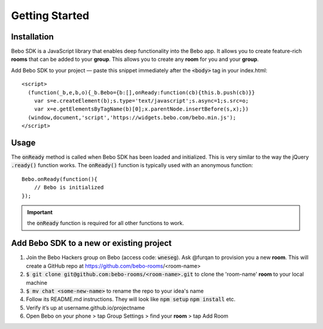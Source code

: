 Getting Started
===============

Installation
---------------
Bebo SDK is a JavaScript library that enables deep functionality into the Bebo app. It allows you to create feature-rich **rooms** that can be added to your **group**. This allows you to create any **room** for you and your **group**.

Add Bebo SDK to your project — paste this snippet immediately after the :code:`<body>` tag in your index.html::

    <script>
      (function(_b,e,b,o){_b.Bebo={b:[],onReady:function(cb){this.b.push(cb)}}
        var s=e.createElement(b);s.type='text/javascript';s.async=1;s.src=o;
        var x=e.getElementsByTagName(b)[0];x.parentNode.insertBefore(s,x);})
      (window,document,'script','https://widgets.bebo.com/bebo.min.js');
    </script>

Usage
--------

The :code:`onReady` method is called when Bebo SDK has been loaded and initialized. This is very similar to the way the jQuery :code:`.ready()` function works.
The :code:`onReady()` function is typically used with an anonymous function::

    Bebo.onReady(function(){
        // Bebo is initialized
    });

.. important:: the :code:`onReady` function is required for all other functions to work.

Add Bebo SDK to a new or existing project
-----------------------------------

#. Join the Bebo Hackers group on Bebo (access code: :code:`wneseg`). Ask @furqan to provision you a new **room**. This will create a GitHub repo at https://github.com/bebo-rooms/<room-name>
#. :code:`$ git clone git@github.com:bebo-rooms/<room-name>.git` to clone the 'room-name' **room** to your local machine
#. :code:`$ mv chat <some-new-name>` to rename the repo to your idea's name
#. Follow its README.md instructions. They will look like :code:`npm setup` :code:`npm install` etc.
#. Verify it’s up at username.github.io/projectname
#. Open Bebo on your phone > tap Group Settings > find your **room** > tap Add Room